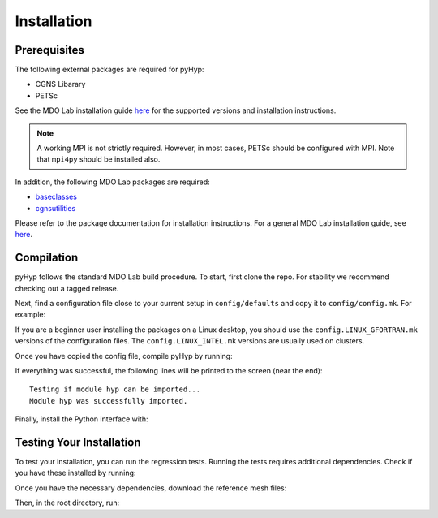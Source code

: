 .. _pyhyp_installation:

Installation 
=============

Prerequisites
------------- 

The following external packages are required for pyHyp:

- CGNS Libarary
- PETSc

See the MDO Lab installation guide `here <https://mdolab-mach-aero.readthedocs-hosted.com/en/latest/installInstructions/install3rdPartyPackages.html#installthirdpartypackages>`__ for the supported versions and installation instructions.

.. NOTE:: A working MPI is not strictly required. 
   However, in most cases, PETSc should be configured with MPI.
   Note that ``mpi4py`` should be installed also.

In addition, the following MDO Lab packages are required:

- `baseclasses <https://github.com/mdolab/baseclasses>`_ 
- `cgnsutilities <https://github.com/mdolab/cgnsutilities>`_ 

Please refer to the package documentation for installation instructions.
For a general MDO Lab installation guide, see `here <https://mdolab-mach-aero.readthedocs-hosted.com/en/latest/installInstructions/installFromScratch.html#mdo-lab-packages>`__.


Compilation 
------------ 
pyHyp follows the standard MDO Lab build procedure.
To start, first clone the repo.
For stability we recommend checking out a tagged release.

Next, find a configuration file close to your current setup in ``config/defaults`` and copy it to ``config/config.mk``.
For example:

.. prompt:: bash

    cp config/defaults/config.LINUX_GFORTRAN.mk config/config.mk

If you are a beginner user installing the packages on a Linux desktop,
you should use the ``config.LINUX_GFORTRAN.mk`` versions of the configuration
files.
The ``config.LINUX_INTEL.mk`` versions are usually used on clusters.

Once you have copied the config file, compile pyHyp by running:

.. prompt:: bash

    make

If everything was successful, the following lines will be printed to
the screen (near the end)::

   Testing if module hyp can be imported...
   Module hyp was successfully imported.

Finally, install the Python interface with:

.. prompt:: bash

    pip install .

Testing Your Installation
-------------------------

To test your installation, you can run the regression tests.
Running the tests requires additional dependencies.
Check if you have these installed by running:

.. prompt:: bash

    pip install .[testing]

Once you have the necessary dependencies, download the reference mesh files:

.. prompt:: bash

    ./tests/ref/get-ref-files.sh

Then, in the root directory, run:

.. prompt:: bash

    testflo -v
